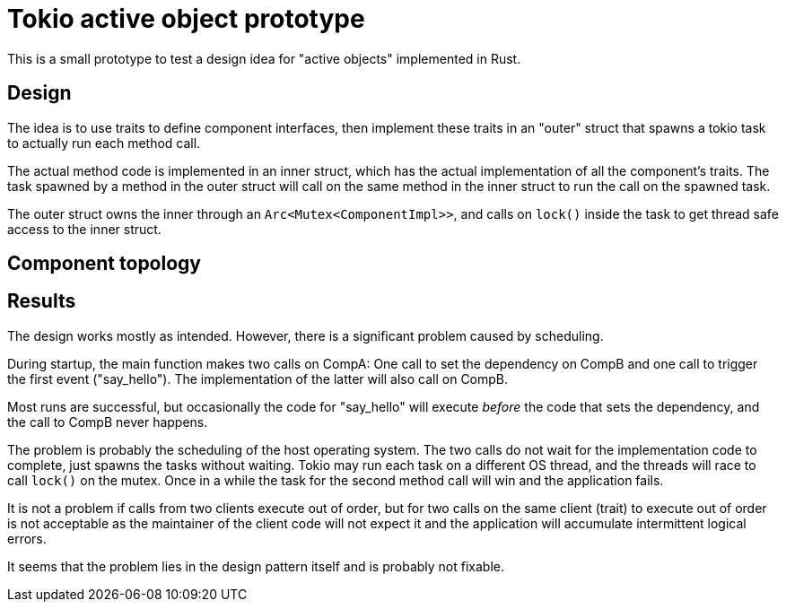 = Tokio active object prototype

This is a small prototype to test a design idea for "active objects" implemented in Rust.

== Design

The idea is to use traits to define component interfaces, then implement these traits in an "outer" struct that spawns a tokio task to actually run each method call.

The actual method code is implemented in an inner struct, which has the actual implementation of all the component's traits.
The task spawned by a method in the outer struct will call on the same method in the inner struct to run the call on the spawned task.

The outer struct owns the inner through an `Arc<Mutex<ComponentImpl>>`, and calls on `lock()` inside the task to get thread safe access to the inner struct.

== Component topology

== Results

The design works mostly as intended.  However, there is a significant problem caused by scheduling.

During startup, the main function makes two calls on CompA: One call to set the dependency on CompB and one call to trigger the first event ("say_hello").
The implementation of the latter will also call on CompB.

Most runs are successful, but occasionally the code for "say_hello" will execute _before_ the code that sets the dependency, and the call to CompB never happens.

The problem is probably the scheduling of the host operating system.
The two calls do not wait for the implementation code to complete, just spawns the tasks without waiting.
Tokio may run each task on a different OS thread, and the threads will race to call `lock()` on the mutex.
Once in a while the task for the second method call will win and the application fails.

It is not a problem if calls from two clients execute out of order, but for two calls on the same client (trait) to execute out of order is not acceptable as the maintainer of the client code will not expect it and the application will accumulate intermittent logical errors.

It seems that the problem lies in the design pattern itself and is probably not fixable.